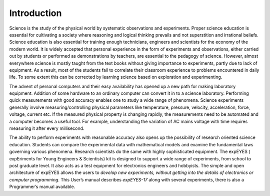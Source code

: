 Introduction
=============

Science is the study of the physical world by systematic observations
and experiments. Proper science education is essential for cultivating a
society where reasoning and logical thinking prevails and not
superstition and irrational beliefs. Science education is also essential
for training enough technicians, engineers and scientists for the
economy of the modern world. It is widely accepted that personal
experience in the form of experiments and observations, either carried
out by students or performed as demonstrations by teachers, are
essential to the pedagogy of science. However, almost everywhere science
is mostly taught from the text books without giving importance to
experiments, partly due to lack of equipment. As a result, most of the
students fail to correlate their classroom experience to problems
encountered in daily life. To some extent this can be corrected by
learning science based on exploration and experimenting.

The advent of personal computers and their easy availability has opened
up a new path for making laboratory equipment. Addition of some hardware
to an ordinary computer can convert it in to a science laboratory.
Performing quick measurements with good accuracy enables one to study a
wide range of phenomena. Science experiments generally involve
measuring/controlling physical parameters like temperature, pressure,
velocity, acceleration, force, voltage, current etc. If the measured
physical property is changing rapidly, the measurements need to be
automated and a computer becomes a useful tool. For example,
understanding the variation of AC mains voltage with time requires
measuring it after every millisecond.

The ability to perform experiments with reasonable accuracy also opens
up the possibility of research oriented science education. Students can
compare the experimental data with mathematical models and examine the
fundamental laws governing various phenomena. Research scientists do the
same with highly sophisticated equipment. The expEYES ( expEriments for
Young Engineers & Scientists) kit is designed to support a wide range of
experiments, from school to post graduate level. It also acts as a test
equipment for electronics engineers and hobbyists. The simple and open
architecture of expEYES allows the users to *develop new experiments,
without getting into the details of electronics or computer
programming*. This User’s manual describes *expEYES-17* along with
several experiments, there is also a Programmer’s manual available.

